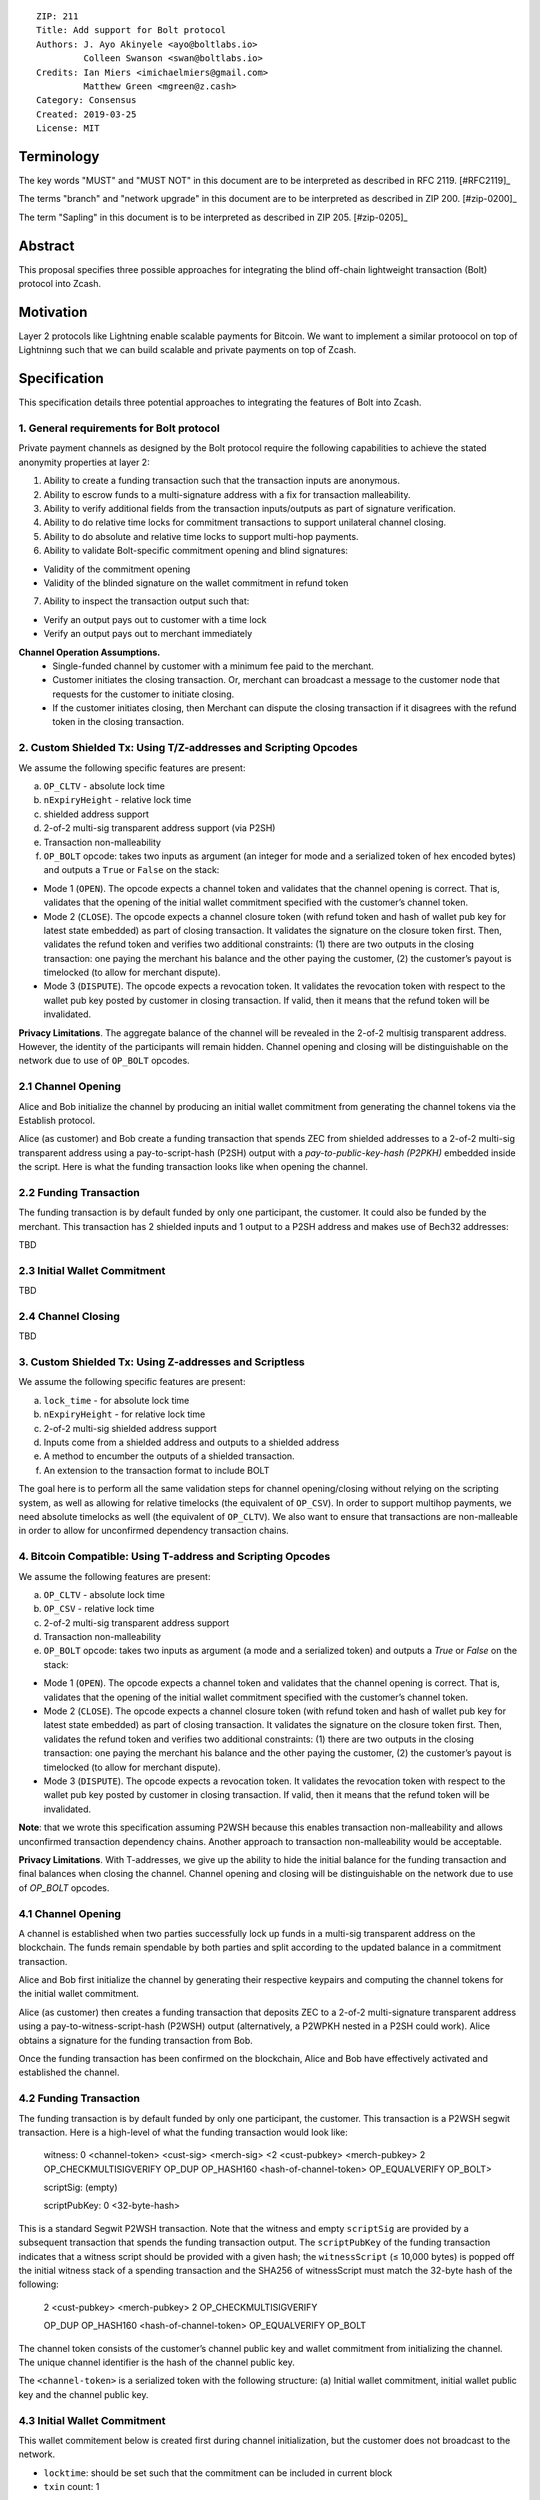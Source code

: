 ::

  ZIP: 211
  Title: Add support for Bolt protocol 
  Authors: J. Ayo Akinyele <ayo@boltlabs.io>
           Colleen Swanson <swan@boltlabs.io>
  Credits: Ian Miers <imichaelmiers@gmail.com>
           Matthew Green <mgreen@z.cash>
  Category: Consensus
  Created: 2019-03-25
  License: MIT


Terminology
===========

The key words "MUST" and "MUST NOT" in this document are to be interpreted as described in RFC 2119. [#RFC2119]_

The terms "branch" and "network upgrade" in this document are to be interpreted as described in ZIP 200. [#zip-0200]_

The term "Sapling" in this document is to be interpreted as described in ZIP 205. [#zip-0205]_


Abstract
========

This proposal specifies three possible approaches for integrating the blind off-chain lightweight transaction (Bolt) protocol into Zcash. 

Motivation
==========

Layer 2 protocols like Lightning enable scalable payments for Bitcoin. We want to implement a similar protoocol on top of Lightninng such that we can build scalable and private payments on top of Zcash.

Specification
=============

This specification details three potential approaches to integrating the features of Bolt into Zcash. 

1. General requirements for Bolt protocol
--------------------------

Private payment channels as designed by the Bolt protocol require the following capabilities to achieve the stated anonymity properties at layer 2:

1. Ability to create a funding transaction such that the transaction inputs are anonymous.
2. Ability to escrow funds to a multi-signature address with a fix for transaction malleability.
3. Ability to verify additional fields from the transaction inputs/outputs as part of signature verification.
4. Ability to do relative time locks for commitment transactions to support unilateral channel closing.
5. Ability to do absolute and relative time locks to support multi-hop payments.
6. Ability to validate Bolt-specific commitment opening and blind signatures:

- Validity of the commitment opening
- Validity of the blinded signature on the wallet commitment in refund token

7. Ability to inspect the transaction output such that:

- Verify an output pays out to customer with a time lock
- Verify an output pays out to merchant immediately

**Channel Operation Assumptions.**
 - Single-funded channel by customer with a minimum fee paid to the merchant.
 - Customer initiates the closing transaction. Or, merchant can broadcast a message to the customer node that requests for the customer to initiate closing.
 - If the customer initiates closing, then Merchant can dispute the closing transaction if it disagrees with the refund token in the closing transaction.

2. Custom Shielded Tx: Using T/Z-addresses and Scripting Opcodes
-------------

We assume the following specific features are present:

(a) ``OP_CLTV`` - absolute lock time
(b) ``nExpiryHeight`` - relative lock time
(c) shielded address support
(d) 2-of-2 multi-sig transparent address support (via P2SH)
(e) Transaction non-malleability
(f) ``OP_BOLT`` opcode: takes two inputs as argument (an integer for mode and a serialized token of hex encoded bytes) and outputs a ``True`` or ``False`` on the stack:

- Mode 1 (``OPEN``). The opcode expects a channel token and validates that the channel opening is correct. That is, validates that the opening of the initial wallet commitment specified with the customer’s channel token. 
- Mode 2 (``CLOSE``). The opcode expects a channel closure token (with refund token and hash of wallet pub key for latest state embedded) as part of closing transaction. It validates the signature on the closure token first. Then, validates the refund token and verifies two additional constraints: (1) there are two outputs in the closing transaction: one paying the merchant his balance and the other paying the customer, (2) the customer’s payout is timelocked (to allow for merchant dispute).
- Mode 3 (``DISPUTE``). The opcode expects a revocation token. It validates the revocation token with respect to the wallet pub key posted by customer in closing transaction. If valid, then it means that the refund token will be invalidated.

**Privacy Limitations**. The aggregate balance of the channel will be revealed in the 2-of-2 multisig transparent address. However, the identity of the participants will remain hidden.
Channel opening and closing will be distinguishable on the network due to use of ``OP_BOLT`` opcodes.

2.1 Channel Opening
-------------
Alice and Bob initialize the channel by producing an initial wallet commitment from generating the channel tokens via the Establish protocol.

Alice (as customer) and Bob create a funding transaction that spends ZEC from shielded addresses to a 2-of-2 multi-sig transparent address using a pay-to-script-hash (P2SH) output with a `pay-to-public-key-hash (P2PKH)` embedded inside the script. Here is what the funding transaction looks like when opening the channel.

2.2 Funding Transaction
-------------
The funding transaction is by default funded by only one participant, the customer. It could also be funded by the merchant. This transaction has 2 shielded inputs and 1 output to a P2SH address and makes use of Bech32 addresses:

TBD

2.3 Initial Wallet Commitment
-------------
TBD

2.4 Channel Closing
-------------
TBD

3. Custom Shielded Tx: Using Z-addresses and Scriptless
-------------
We assume the following specific features are present:

(a) ``lock_time`` - for absolute lock time
(b) ``nExpiryHeight`` - for relative lock time
(c) 2-of-2 multi-sig shielded address support
(d) Inputs come from a shielded address and outputs to a shielded address
(e) A method to encumber the outputs of a shielded transaction.
(f) An extension to the transaction format to include BOLT

The goal here is to perform all the same validation steps for channel opening/closing without relying on the scripting system, as well as allowing for relative timelocks (the equivalent of ``OP_CSV``). In order to support multihop payments, we need absolute timelocks as well (the equivalent of ``OP_CLTV``). We also want to ensure that transactions are non-malleable in order to allow for unconfirmed dependency transaction chains.

4. Bitcoin Compatible: Using T-address and Scripting Opcodes
-------------
We assume the following features are present:

(a) ``OP_CLTV`` - absolute lock time
(b) ``OP_CSV`` - relative lock time
(c) 2-of-2 multi-sig transparent address support
(d) Transaction non-malleability
(e) ``OP_BOLT`` opcode: takes two inputs as argument (a mode and a serialized token) and outputs a `True` or `False` on the stack:

- Mode 1 (``OPEN``). The opcode expects a channel token and validates that the channel opening is correct. That is, validates  that the opening of the initial wallet commitment specified with the customer’s channel token. 
- Mode 2 (``CLOSE``). The opcode expects a channel closure token (with refund token and hash of wallet pub key for latest state embedded) as part of closing transaction. It validates the signature on the closure token first. Then, validates the refund token and verifies two additional constraints: (1) there are two outputs in the closing transaction: one paying the merchant his balance and the other paying the customer, (2) the customer’s payout is timelocked (to allow for merchant dispute).
- Mode 3 (``DISPUTE``). The opcode expects a revocation token. It validates the revocation token with respect to the wallet pub key posted by customer in closing transaction. If valid, then it means that the refund token will be invalidated.

**Note**: that we wrote this specification assuming P2WSH because this enables transaction non-malleability and allows unconfirmed transaction dependency chains. Another approach to transaction non-malleability would be acceptable.

**Privacy Limitations**. With T-addresses, we give up the ability to hide the initial balance for the funding transaction and final balances when closing the channel. Channel opening and closing will be distinguishable on the network due to use of `OP_BOLT` opcodes.

4.1 Channel Opening
-------------
A channel is established when two parties successfully lock up funds in a multi-sig transparent address on the blockchain. The funds remain spendable by both parties and split according to the updated balance in a commitment transaction.

Alice and Bob first initialize the channel by generating their respective keypairs and computing the channel tokens for the initial wallet commitment.

Alice (as customer) then creates a funding transaction that deposits ZEC to a 2-of-2 multi-signature transparent address using a pay-to-witness-script-hash (P2WSH) output (alternatively, a P2WPKH nested in a P2SH could work). Alice obtains a signature for the funding transaction from Bob.

Once the funding transaction has been confirmed on the blockchain, Alice and Bob have effectively activated and established the channel.

4.2 Funding Transaction
-------------
The funding transaction is by default funded by only one participant, the customer. This transaction is a P2WSH segwit transaction. Here is a high-level of what the funding transaction would look like:

	witness: 0 <channel-token> <cust-sig> <merch-sig> <2 <cust-pubkey> <merch-pubkey> 2 OP_CHECKMULTISIGVERIFY OP_DUP OP_HASH160 <hash-of-channel-token> OP_EQUALVERIFY OP_BOLT>
	
	scriptSig: (empty)
	
	scriptPubKey: 0 <32-byte-hash>

This is a standard Segwit P2WSH transaction. Note that the witness and empty ``scriptSig`` are provided by a subsequent transaction that spends the funding transaction output. The ``scriptPubKey`` of the funding transaction indicates that a witness script should be provided with a given hash; the ``witnessScript`` (≤ 10,000 bytes) is popped off the initial witness stack of a spending transaction and the SHA256 of witnessScript must match the 32-byte hash of the following:

	2 <cust-pubkey> <merch-pubkey> 2 OP_CHECKMULTISIGVERIFY
	
	OP_DUP OP_HASH160 <hash-of-channel-token> OP_EQUALVERIFY OP_BOLT

The channel token consists of the customer’s channel public key and wallet commitment from initializing the channel. The unique channel identifier is the hash of the channel public key.

The ``<channel-token>`` is a serialized token with the following structure: (a) Initial wallet commitment, initial wallet public key and the channel public key.
	
4.3 Initial Wallet Commitment
-------------
This wallet commitement below is created first during channel initialization, but the customer does not broadcast to the network.

* ``locktime``: should be set such that the commitment can be included in current block 
* ``txin`` count: 1
- txin[0] outpoint: txid and outpoint _index of the funding transaction
- txin[0] script bytes: 0
- txin[0] witness: 0 <channel-token> <cust-sig> <merch-sig> <2 <cust_fund_pubkey> <merch_fund_pubkey> 2 OP_CHECKMULTISIGVERIFY OP_DUP OP_HASH160 <hash-of-channel-token> OP_EQUALVERIFY OP_BOLT>
* ``txouts``: 
* ``to_customer``: a timelocked (using OP_CSV) version-0 P2WSH output sending funds back to the customer. So scriptPubKey is of the form 0 <32-byte-hash>. A customer node may create a transaction spending this output with:
  - nSequence: <time-delay>
  - Witness: <refund-token> <cust-sig> 0 <witnessScript>
  - Witness script:
	OP_IF
	  # Merchant can spend if revoked CT available
	  OP_2 <revocation-pubkey> <merch-pubkey> OP_2   
	OP_ELSE
  	  # Customer must wait 
	  <time-delay> OP_CSV OP_DROP <customer-pubkey>
	OP_ENDIF
	OP_CHECKSIGVERIFY OP_BOLT

  - to_merchant: A P2WPKH to merch-pubkey output (sending funds back to the merchant), i.e.
* scriptPubKey: 0 <20-byte-key-hash of merch-pubkey>

Or, if a revoked commitment transaction is available, the merchant may spend the output with the above witness script and witness stack:

	<revocation-sig> 1 <witnessScript>
			
To spend this output, the merchant publishes a transaction with:
	
	witness: <merch-sig> <merch-pubkey> <witnessScript>

4.4 Channel Closing
-------------
The customer initiates channel closing by posting a closing transaction that spends from the multi-signature address with a witness that satisfies the witnessScript and the ``OP_BOLT`` opcode: the refund token and the two transaction outputs to the customer (``txout[0]``) and merchant (``txout[1]``). Note that the refund token consists of (a) Mode ID: 2 and (2) a merchant signature on the latest wallet public key and the updated balance of the channel.  The customer’s transaction output is timelocked, while the merchant is able to spend immediately.


Reference Implementation
========================

TODO: include link to reference implementation: [Bolt Labs, Inc](https://github.com/boltlabs-inc).

References
==========

TODO: Add references to libbolt v1 protocol specification
